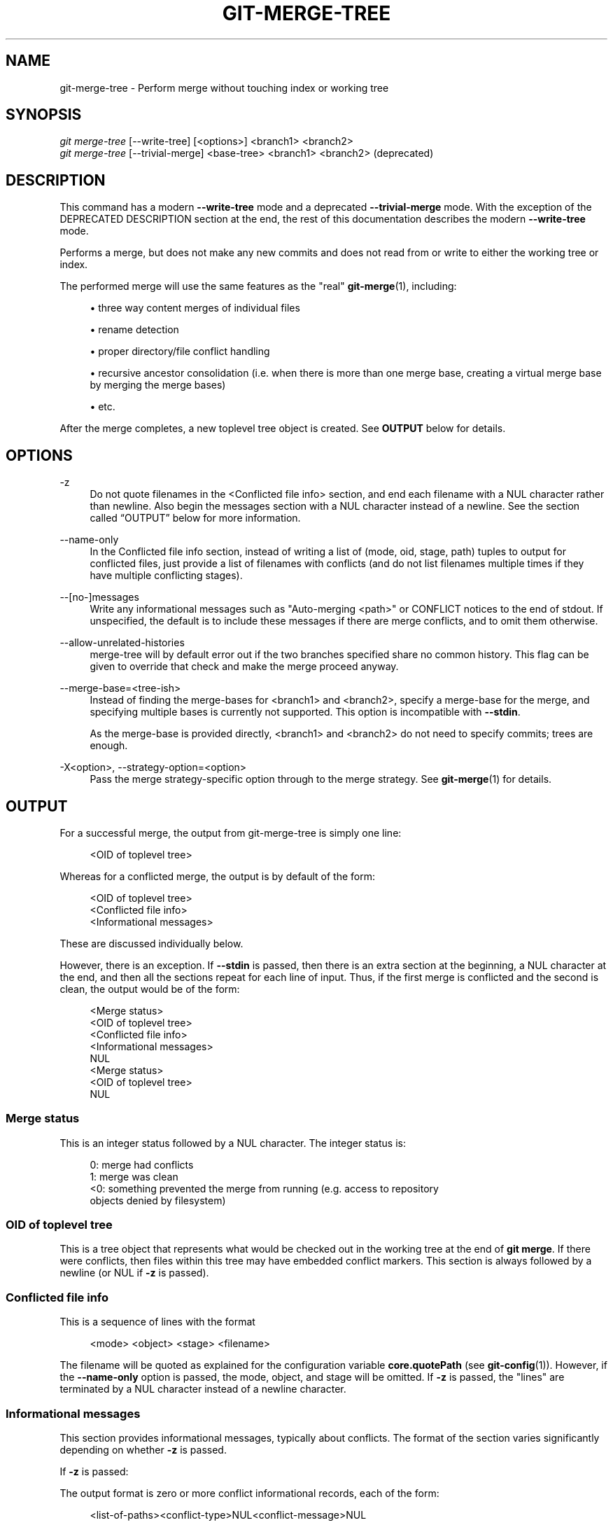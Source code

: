 '\" t
.\"     Title: git-merge-tree
.\"    Author: [FIXME: author] [see http://www.docbook.org/tdg5/en/html/author]
.\" Generator: DocBook XSL Stylesheets v1.79.2 <http://docbook.sf.net/>
.\"      Date: 2025-02-18
.\"    Manual: Git Manual
.\"    Source: Git 2.48.1.385.ga554262210
.\"  Language: English
.\"
.TH "GIT\-MERGE\-TREE" "1" "2025-02-18" "Git 2\&.48\&.1\&.385\&.ga55426" "Git Manual"
.\" -----------------------------------------------------------------
.\" * Define some portability stuff
.\" -----------------------------------------------------------------
.\" ~~~~~~~~~~~~~~~~~~~~~~~~~~~~~~~~~~~~~~~~~~~~~~~~~~~~~~~~~~~~~~~~~
.\" http://bugs.debian.org/507673
.\" http://lists.gnu.org/archive/html/groff/2009-02/msg00013.html
.\" ~~~~~~~~~~~~~~~~~~~~~~~~~~~~~~~~~~~~~~~~~~~~~~~~~~~~~~~~~~~~~~~~~
.ie \n(.g .ds Aq \(aq
.el       .ds Aq '
.\" -----------------------------------------------------------------
.\" * set default formatting
.\" -----------------------------------------------------------------
.\" disable hyphenation
.nh
.\" disable justification (adjust text to left margin only)
.ad l
.\" -----------------------------------------------------------------
.\" * MAIN CONTENT STARTS HERE *
.\" -----------------------------------------------------------------
.SH "NAME"
git-merge-tree \- Perform merge without touching index or working tree
.SH "SYNOPSIS"
.sp
.nf
\fIgit merge\-tree\fR [\-\-write\-tree] [<options>] <branch1> <branch2>
\fIgit merge\-tree\fR [\-\-trivial\-merge] <base\-tree> <branch1> <branch2> (deprecated)
.fi
.SH "DESCRIPTION"
.sp
This command has a modern \fB\-\-write\-tree\fR mode and a deprecated \fB\-\-trivial\-merge\fR mode\&. With the exception of the DEPRECATED DESCRIPTION section at the end, the rest of this documentation describes the modern \fB\-\-write\-tree\fR mode\&.
.sp
Performs a merge, but does not make any new commits and does not read from or write to either the working tree or index\&.
.sp
The performed merge will use the same features as the "real" \fBgit-merge\fR(1), including:
.sp
.RS 4
.ie n \{\
\h'-04'\(bu\h'+03'\c
.\}
.el \{\
.sp -1
.IP \(bu 2.3
.\}
three way content merges of individual files
.RE
.sp
.RS 4
.ie n \{\
\h'-04'\(bu\h'+03'\c
.\}
.el \{\
.sp -1
.IP \(bu 2.3
.\}
rename detection
.RE
.sp
.RS 4
.ie n \{\
\h'-04'\(bu\h'+03'\c
.\}
.el \{\
.sp -1
.IP \(bu 2.3
.\}
proper directory/file conflict handling
.RE
.sp
.RS 4
.ie n \{\
\h'-04'\(bu\h'+03'\c
.\}
.el \{\
.sp -1
.IP \(bu 2.3
.\}
recursive ancestor consolidation (i\&.e\&. when there is more than one merge base, creating a virtual merge base by merging the merge bases)
.RE
.sp
.RS 4
.ie n \{\
\h'-04'\(bu\h'+03'\c
.\}
.el \{\
.sp -1
.IP \(bu 2.3
.\}
etc\&.
.RE
.sp
After the merge completes, a new toplevel tree object is created\&. See \fBOUTPUT\fR below for details\&.
.SH "OPTIONS"
.PP
\-z
.RS 4
Do not quote filenames in the <Conflicted file info> section, and end each filename with a NUL character rather than newline\&. Also begin the messages section with a NUL character instead of a newline\&. See
the section called \(lqOUTPUT\(rq
below for more information\&.
.RE
.PP
\-\-name\-only
.RS 4
In the Conflicted file info section, instead of writing a list of (mode, oid, stage, path) tuples to output for conflicted files, just provide a list of filenames with conflicts (and do not list filenames multiple times if they have multiple conflicting stages)\&.
.RE
.PP
\-\-[no\-]messages
.RS 4
Write any informational messages such as "Auto\-merging <path>" or CONFLICT notices to the end of stdout\&. If unspecified, the default is to include these messages if there are merge conflicts, and to omit them otherwise\&.
.RE
.PP
\-\-allow\-unrelated\-histories
.RS 4
merge\-tree will by default error out if the two branches specified share no common history\&. This flag can be given to override that check and make the merge proceed anyway\&.
.RE
.PP
\-\-merge\-base=<tree\-ish>
.RS 4
Instead of finding the merge\-bases for <branch1> and <branch2>, specify a merge\-base for the merge, and specifying multiple bases is currently not supported\&. This option is incompatible with
\fB\-\-stdin\fR\&.
.sp
As the merge\-base is provided directly, <branch1> and <branch2> do not need to specify commits; trees are enough\&.
.RE
.PP
\-X<option>, \-\-strategy\-option=<option>
.RS 4
Pass the merge strategy\-specific option through to the merge strategy\&. See
\fBgit-merge\fR(1)
for details\&.
.RE
.SH "OUTPUT"
.sp
For a successful merge, the output from git\-merge\-tree is simply one line:
.sp
.if n \{\
.RS 4
.\}
.nf
<OID of toplevel tree>
.fi
.if n \{\
.RE
.\}
.sp
Whereas for a conflicted merge, the output is by default of the form:
.sp
.if n \{\
.RS 4
.\}
.nf
<OID of toplevel tree>
<Conflicted file info>
<Informational messages>
.fi
.if n \{\
.RE
.\}
.sp
These are discussed individually below\&.
.sp
However, there is an exception\&. If \fB\-\-stdin\fR is passed, then there is an extra section at the beginning, a NUL character at the end, and then all the sections repeat for each line of input\&. Thus, if the first merge is conflicted and the second is clean, the output would be of the form:
.sp
.if n \{\
.RS 4
.\}
.nf
<Merge status>
<OID of toplevel tree>
<Conflicted file info>
<Informational messages>
NUL
<Merge status>
<OID of toplevel tree>
NUL
.fi
.if n \{\
.RE
.\}
.SS "Merge status"
.sp
This is an integer status followed by a NUL character\&. The integer status is:
.sp
.if n \{\
.RS 4
.\}
.nf
   0: merge had conflicts
   1: merge was clean
   <0: something prevented the merge from running (e\&.g\&. access to repository
objects denied by filesystem)
.fi
.if n \{\
.RE
.\}
.SS "OID of toplevel tree"
.sp
This is a tree object that represents what would be checked out in the working tree at the end of \fBgit\fR \fBmerge\fR\&. If there were conflicts, then files within this tree may have embedded conflict markers\&. This section is always followed by a newline (or NUL if \fB\-z\fR is passed)\&.
.SS "Conflicted file info"
.sp
This is a sequence of lines with the format
.sp
.if n \{\
.RS 4
.\}
.nf
<mode> <object> <stage> <filename>
.fi
.if n \{\
.RE
.\}
.sp
The filename will be quoted as explained for the configuration variable \fBcore\&.quotePath\fR (see \fBgit-config\fR(1))\&. However, if the \fB\-\-name\-only\fR option is passed, the mode, object, and stage will be omitted\&. If \fB\-z\fR is passed, the "lines" are terminated by a NUL character instead of a newline character\&.
.SS "Informational messages"
.sp
This section provides informational messages, typically about conflicts\&. The format of the section varies significantly depending on whether \fB\-z\fR is passed\&.
.sp
If \fB\-z\fR is passed:
.sp
The output format is zero or more conflict informational records, each of the form:
.sp
.if n \{\
.RS 4
.\}
.nf
<list\-of\-paths><conflict\-type>NUL<conflict\-message>NUL
.fi
.if n \{\
.RE
.\}
.sp
where <list\-of\-paths> is of the form
.sp
.if n \{\
.RS 4
.\}
.nf
<number\-of\-paths>NUL<path1>NUL<path2>NUL\&.\&.\&.<pathN>NUL
.fi
.if n \{\
.RE
.\}
.sp
and includes paths (or branch names) affected by the conflict or informational message in <conflict\-message>\&. Also, <conflict\-type> is a stable string explaining the type of conflict, such as
.sp
.RS 4
.ie n \{\
\h'-04'\(bu\h'+03'\c
.\}
.el \{\
.sp -1
.IP \(bu 2.3
.\}
"Auto\-merging"
.RE
.sp
.RS 4
.ie n \{\
\h'-04'\(bu\h'+03'\c
.\}
.el \{\
.sp -1
.IP \(bu 2.3
.\}
"CONFLICT (rename/delete)"
.RE
.sp
.RS 4
.ie n \{\
\h'-04'\(bu\h'+03'\c
.\}
.el \{\
.sp -1
.IP \(bu 2.3
.\}
"CONFLICT (submodule lacks merge base)"
.RE
.sp
.RS 4
.ie n \{\
\h'-04'\(bu\h'+03'\c
.\}
.el \{\
.sp -1
.IP \(bu 2.3
.\}
"CONFLICT (binary)"
.RE
.sp
and <conflict\-message> is a more detailed message about the conflict which often (but not always) embeds the <stable\-short\-type\-description> within it\&. These strings may change in future Git versions\&. Some examples:
.sp
.RS 4
.ie n \{\
\h'-04'\(bu\h'+03'\c
.\}
.el \{\
.sp -1
.IP \(bu 2.3
.\}
"Auto\-merging <file>"
.RE
.sp
.RS 4
.ie n \{\
\h'-04'\(bu\h'+03'\c
.\}
.el \{\
.sp -1
.IP \(bu 2.3
.\}
"CONFLICT (rename/delete): <oldfile> renamed\&...\:but deleted in\&...\:"
.RE
.sp
.RS 4
.ie n \{\
\h'-04'\(bu\h'+03'\c
.\}
.el \{\
.sp -1
.IP \(bu 2.3
.\}
"Failed to merge submodule <submodule> (no merge base)"
.RE
.sp
.RS 4
.ie n \{\
\h'-04'\(bu\h'+03'\c
.\}
.el \{\
.sp -1
.IP \(bu 2.3
.\}
"Warning: cannot merge binary files: <filename>"
.RE
.sp
If \fB\-z\fR is NOT passed:
.sp
This section starts with a blank line to separate it from the previous sections, and then only contains the <conflict\-message> information from the previous section (separated by newlines)\&. These are non\-stable strings that should not be parsed by scripts, and are just meant for human consumption\&. Also, note that while <conflict\-message> strings usually do not contain embedded newlines, they sometimes do\&. (However, the free\-form messages will never have an embedded NUL character)\&. So, the entire block of information is meant for human readers as an agglomeration of all conflict messages\&.
.SH "EXIT STATUS"
.sp
For a successful, non\-conflicted merge, the exit status is 0\&. When the merge has conflicts, the exit status is 1\&. If the merge is not able to complete (or start) due to some kind of error, the exit status is something other than 0 or 1 (and the output is unspecified)\&. When \-\-stdin is passed, the return status is 0 for both successful and conflicted merges, and something other than 0 or 1 if it cannot complete all the requested merges\&.
.SH "USAGE NOTES"
.sp
This command is intended as low\-level plumbing, similar to \fBgit-hash-object\fR(1), \fBgit-mktree\fR(1), \fBgit-commit-tree\fR(1), \fBgit-write-tree\fR(1), \fBgit-update-ref\fR(1), and \fBgit-mktag\fR(1)\&. Thus, it can be used as a part of a series of steps such as:
.sp
.if n \{\
.RS 4
.\}
.nf
vi message\&.txt
BRANCH1=refs/heads/test
BRANCH2=main
NEWTREE=$(git merge\-tree \-\-write\-tree $BRANCH1 $BRANCH2) || {
    echo "There were conflicts\&.\&.\&." 1>&2
    exit 1
}
NEWCOMMIT=$(git commit\-tree $NEWTREE \-F message\&.txt \e
    \-p $BRANCH1 \-p $BRANCH2)
git update\-ref $BRANCH1 $NEWCOMMIT
.fi
.if n \{\
.RE
.\}
.sp
Note that when the exit status is non\-zero, \fBNEWTREE\fR in this sequence will contain a lot more output than just a tree\&.
.sp
For conflicts, the output includes the same information that you\(cqd get with \fBgit-merge\fR(1):
.sp
.RS 4
.ie n \{\
\h'-04'\(bu\h'+03'\c
.\}
.el \{\
.sp -1
.IP \(bu 2.3
.\}
what would be written to the working tree (the
OID of toplevel tree)
.RE
.sp
.RS 4
.ie n \{\
\h'-04'\(bu\h'+03'\c
.\}
.el \{\
.sp -1
.IP \(bu 2.3
.\}
the higher order stages that would be written to the index (the
Conflicted file info)
.RE
.sp
.RS 4
.ie n \{\
\h'-04'\(bu\h'+03'\c
.\}
.el \{\
.sp -1
.IP \(bu 2.3
.\}
any messages that would have been printed to stdout (the
Informational messages)
.RE
.SH "INPUT FORMAT"
.sp
\fIgit merge\-tree \-\-stdin\fR input format is fully text based\&. Each line has this format:
.sp
.if n \{\
.RS 4
.\}
.nf
[<base\-commit> \-\- ]<branch1> <branch2>
.fi
.if n \{\
.RE
.\}
.sp
If one line is separated by \fB\-\-\fR, the string before the separator is used for specifying a merge\-base for the merge and the string after the separator describes the branches to be merged\&.
.SH "MISTAKES TO AVOID"
.sp
Do NOT look through the resulting toplevel tree to try to find which files conflict; parse the Conflicted file info section instead\&. Not only would parsing an entire tree be horrendously slow in large repositories, there are numerous types of conflicts not representable by conflict markers (modify/delete, mode conflict, binary file changed on both sides, file/directory conflicts, various rename conflict permutations, etc\&.)
.sp
Do NOT interpret an empty Conflicted file info list as a clean merge; check the exit status\&. A merge can have conflicts without having individual files conflict (there are a few types of directory rename conflicts that fall into this category, and others might also be added in the future)\&.
.sp
Do NOT attempt to guess or make the user guess the conflict types from the Conflicted file info list\&. The information there is insufficient to do so\&. For example: Rename/rename(1to2) conflicts (both sides renamed the same file differently) will result in three different files having higher order stages (but each only has one higher order stage), with no way (short of the Informational messages section) to determine which three files are related\&. File/directory conflicts also result in a file with exactly one higher order stage\&. Possibly\-involved\-in\-directory\-rename conflicts (when "merge\&.directoryRenames" is unset or set to "conflicts") also result in a file with exactly one higher order stage\&. In all cases, the Informational messages section has the necessary info, though it is not designed to be machine parseable\&.
.sp
Do NOT assume that each path from Conflicted file info, and the logical conflicts in the Informational messages have a one\-to\-one mapping, nor that there is a one\-to\-many mapping, nor a many\-to\-one mapping\&. Many\-to\-many mappings exist, meaning that each path can have many logical conflict types in a single merge, and each logical conflict type can affect many paths\&.
.sp
Do NOT assume all filenames listed in the Informational messages section had conflicts\&. Messages can be included for files that have no conflicts, such as "Auto\-merging <file>"\&.
.sp
AVOID taking the OIDS from the Conflicted file info and re\-merging them to present the conflicts to the user\&. This will lose information\&. Instead, look up the version of the file found within the OID of toplevel tree and show that instead\&. In particular, the latter will have conflict markers annotated with the original branch/commit being merged and, if renames were involved, the original filename\&. While you could include the original branch/commit in the conflict marker annotations when re\-merging, the original filename is not available from the Conflicted file info and thus you would be losing information that might help the user resolve the conflict\&.
.SH "DEPRECATED DESCRIPTION"
.sp
Per the DESCRIPTION and unlike the rest of this documentation, this section describes the deprecated \fB\-\-trivial\-merge\fR mode\&.
.sp
Other than the optional \fB\-\-trivial\-merge\fR, this mode accepts no options\&.
.sp
This mode reads three tree\-ish, and outputs trivial merge results and conflicting stages to the standard output in a semi\-diff format\&. Since this was designed for higher level scripts to consume and merge the results back into the index, it omits entries that match <branch1>\&. The result of this second form is similar to what three\-way \fIgit read\-tree \-m\fR does, but instead of storing the results in the index, the command outputs the entries to the standard output\&.
.sp
This form not only has limited applicability (a trivial merge cannot handle content merges of individual files, rename detection, proper directory/file conflict handling, etc\&.), the output format is also difficult to work with, and it will generally be less performant than the first form even on successful merges (especially if working in large repositories)\&.
.SH "GIT"
.sp
Part of the \fBgit\fR(1) suite
